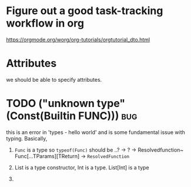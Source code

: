 * Figure out a good task-tracking workflow in org
  https://orgmode.org/worg/org-tutorials/orgtutorial_dto.html

* Attributes
  we should be able to specify attributes.

* TODO ("unknown type" (Const(Builtin FUNC))) :bug:
  this is an error in 'types - hello world' and is some fundamental issue with typing.
  Basically,

  1. ~Func~ is a type so ~typeof(Func)~ should be  ..? -> ? -> Resolvedfunction~
     Func[...TParams][TReturn] -> ~ResolvedFunction~ 

  2. List is a type constructor, Int is a type. List[Int] is a type
  3. 
  
